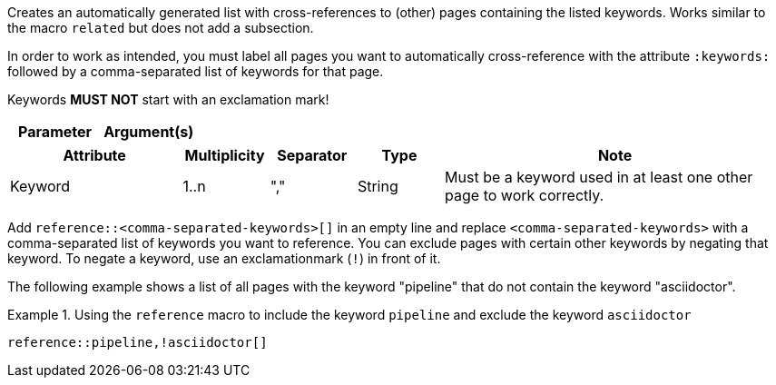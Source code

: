
//tag::description[]
Creates an automatically generated list with cross-references to (other) pages containing the listed keywords.
Works similar to the macro `related` but does not add a subsection.
//end::description[]

//tag::prerequisites[]
In order to work as intended, you must label all pages you want to automatically cross-reference with the attribute `:keywords:` followed by a comma-separated list of keywords for that page.

Keywords **MUST NOT** start with an exclamation mark!
//end::prerequisites[]

//tag::parameters[]
[cols="1,1"]
|===
|Parameter |Argument(s) |Note

|===
//end::parameters[]

//tag::attributes[]
[cols="2,1,1,1,4"]
|===
|Attribute |Multiplicity |Separator |Type |Note

|Keyword
|1..n
|","
|String
|Must be a keyword used in at least one other page to work correctly.

|===
//end::attributes[]

//tag::how[]
Add `reference::<comma-separated-keywords>[]` in an empty line and replace `<comma-separated-keywords>` with a comma-separated list of keywords you want to reference.
You can exclude pages with certain other keywords by negating that keyword.
To negate a keyword, use an exclamationmark (`!`) in front of it.
//end::how[]

//tag::example[]
The following example shows a list of all pages with the keyword "pipeline" that do not contain the keyword "asciidoctor".

.Using the `reference` macro to include the keyword `pipeline` and exclude the keyword `asciidoctor`
====
[source,asciidoc]
----
reference::pipeline,!asciidoctor[]
----
====
//end::example[]